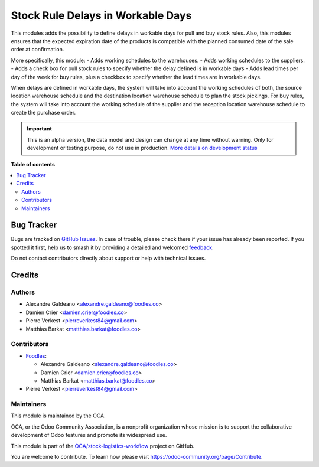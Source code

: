 ==================================
Stock Rule Delays in Workable Days
==================================

.. 
   !!!!!!!!!!!!!!!!!!!!!!!!!!!!!!!!!!!!!!!!!!!!!!!!!!!!
   !! This file is generated by oca-gen-addon-readme !!
   !! changes will be overwritten.                   !!
   !!!!!!!!!!!!!!!!!!!!!!!!!!!!!!!!!!!!!!!!!!!!!!!!!!!!
   !! source digest: sha256:839210c9d8261ca8dad172d52794f903afb5e795c23e858da9744386c763b2be
   !!!!!!!!!!!!!!!!!!!!!!!!!!!!!!!!!!!!!!!!!!!!!!!!!!!!

.. |badge1| image:: https://img.shields.io/badge/maturity-Alpha-red.png
    :target: https://odoo-community.org/page/development-status
    :alt: Alpha
.. |badge2| image:: https://img.shields.io/badge/licence-AGPL--3-blue.png
    :target: http://www.gnu.org/licenses/agpl-3.0-standalone.html
    :alt: License: AGPL-3
.. |badge3| image:: https://img.shields.io/badge/github-OCA%2Fstock--logistics--workflow-lightgray.png?logo=github
    :target: https://github.com/OCA/stock-logistics-workflow/tree/14.0/stock_rule_delays_in_workable_days
    :alt: OCA/stock-logistics-workflow
.. |badge4| image:: https://img.shields.io/badge/weblate-Translate%20me-F47D42.png
    :target: https://translation.odoo-community.org/projects/stock-logistics-workflow-14-0/stock-logistics-workflow-14-0-stock_rule_delays_in_workable_days
    :alt: Translate me on Weblate
.. |badge5| image:: https://img.shields.io/badge/runboat-Try%20me-875A7B.png
    :target: https://runboat.odoo-community.org/builds?repo=OCA/stock-logistics-workflow&target_branch=14.0
    :alt: Try me on Runboat

|badge1| |badge2| |badge3| |badge4| |badge5|

This modules adds the possibility to define delays in workable days for pull and buy stock rules.
Also, this modules ensures that the expected expiration date of the products is compatible with
the planned consumed date of the sale order at confirmation.

More specifically, this module:
- Adds working schedules to the warehouses.
- Adds working schedules to the suppliers.
- Adds a check box for pull stock rules to specify whether the delay defined is in workable days
- Adds lead times per day of the week for buy rules, plus a checkbox to specify whether
the lead times are in workable days.

When delays are defined in workable days, the system will take into account the working schedules of both,
the source location warehouse schedule and the destination location warehouse schedule to plan the stock pickings.
For buy rules, the system will take into account the working schedule of the supplier and the reception location warehouse schedule to create the purchase order.

.. IMPORTANT::
   This is an alpha version, the data model and design can change at any time without warning.
   Only for development or testing purpose, do not use in production.
   `More details on development status <https://odoo-community.org/page/development-status>`_

**Table of contents**

.. contents::
   :local:

Bug Tracker
===========

Bugs are tracked on `GitHub Issues <https://github.com/OCA/stock-logistics-workflow/issues>`_.
In case of trouble, please check there if your issue has already been reported.
If you spotted it first, help us to smash it by providing a detailed and welcomed
`feedback <https://github.com/OCA/stock-logistics-workflow/issues/new?body=module:%20stock_rule_delays_in_workable_days%0Aversion:%2014.0%0A%0A**Steps%20to%20reproduce**%0A-%20...%0A%0A**Current%20behavior**%0A%0A**Expected%20behavior**>`_.

Do not contact contributors directly about support or help with technical issues.

Credits
=======

Authors
~~~~~~~

* Alexandre Galdeano <alexandre.galdeano@foodles.co>
* Damien Crier <damien.crier@foodles.co>
* Pierre Verkest <pierreverkest84@gmail.com>
* Matthias Barkat <matthias.barkat@foodles.co>

Contributors
~~~~~~~~~~~~

* `Foodles <https://foodles.co>`_:

  * Alexandre Galdeano <alexandre.galdeano@foodles.co>
  * Damien Crier <damien.crier@foodles.co>
  * Matthias Barkat <matthias.barkat@foodles.co>

* Pierre Verkest <pierreverkest84@gmail.com>

Maintainers
~~~~~~~~~~~

This module is maintained by the OCA.

.. image:: https://odoo-community.org/logo.png
   :alt: Odoo Community Association
   :target: https://odoo-community.org

OCA, or the Odoo Community Association, is a nonprofit organization whose
mission is to support the collaborative development of Odoo features and
promote its widespread use.

This module is part of the `OCA/stock-logistics-workflow <https://github.com/OCA/stock-logistics-workflow/tree/14.0/stock_rule_delays_in_workable_days>`_ project on GitHub.

You are welcome to contribute. To learn how please visit https://odoo-community.org/page/Contribute.
